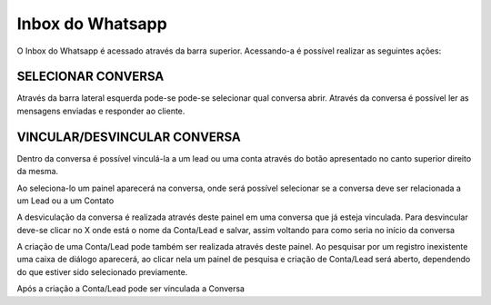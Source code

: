 #################
Inbox do Whatsapp
#################

O Inbox do Whatsapp é acessado através da barra superior. Acessando-a é possível realizar as seguintes ações:

SELECIONAR CONVERSA
-----------------------

.. image:: Inbox1.png
    :width: 500px
    :alt: Solidity logo
    :align: center
    
Através da barra lateral esquerda pode-se pode-se selecionar qual conversa abrir. Através da conversa é possível ler as mensagens enviadas e responder ao cliente.

VINCULAR/DESVINCULAR CONVERSA
-----------------------

Dentro da conversa é possível vinculá-la a um lead ou uma conta através do botão apresentado no canto superior direito da mesma.

.. image:: Inbox2.png
    :width: 500px
    :alt: Solidity logo
    :align: center
    
Ao seleciona-lo um painel aparecerá na conversa, onde será possível selecionar se a conversa deve ser relacionada a um Lead ou a um Contato

.. image:: Inbox3.png
    :width: 500px
    :alt: Solidity logo
    :align: center
    
A desviculação da conversa é realizada através deste painel em uma conversa que já esteja vinculada. Para desvincular deve-se clicar no X onde está o nome da Conta/Lead e salvar, assim voltando para como seria no início da conversa

.. image:: Inbox5.png
    :width: 300px
    :alt: Solidity logo
    :align: center

A criação de uma Conta/Lead pode também ser realizada através deste painel. Ao pesquisar por um registro inexistente uma caixa de diálogo aparecerá, ao clicar nela um painel de pesquisa e criação de Conta/Lead será aberto, dependendo do que estiver sido selecionado previamente.

.. image:: Inbox6.png
    :width: 500px
    :alt: Solidity logo
    :align: center

.. image:: Inbox7.png
    :width: 500px
    :alt: Solidity logo
    :align: center

.. image:: Inbox8.png
    :width: 500px
    :alt: Solidity logo
    :align: center
    
Após a criação a Conta/Lead pode ser vinculada a Conversa
